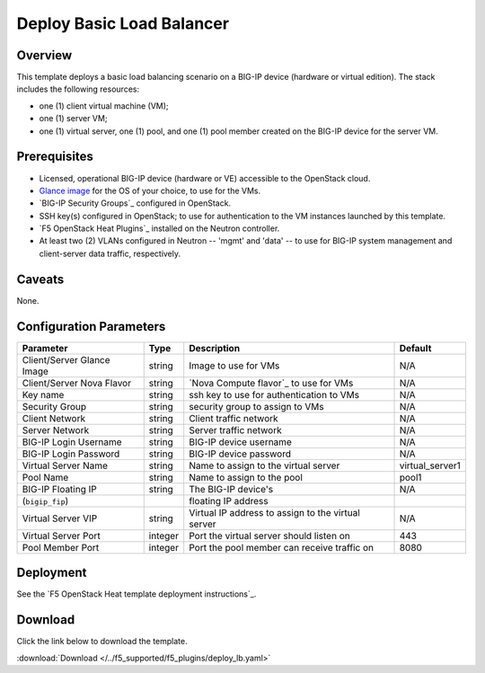 .. _deploy-lb:

Deploy Basic Load Balancer
==========================

Overview
--------

This template deploys a basic load balancing scenario on a BIG-IP device (hardware or virtual edition).
The stack includes the following resources:

- one (1) client virtual machine (VM);
- one (1) server VM;
- one (1) virtual server, one (1) pool, and one (1) pool member created on the BIG-IP device for the server VM.

Prerequisites
-------------

- Licensed, operational BIG-IP device (hardware or VE) accessible to the OpenStack cloud.
- `Glance image`_ for the OS of your choice, to use for the VMs.
- `BIG-IP Security Groups`_ configured in OpenStack.
- SSH key(s) configured in OpenStack; to use for authentication to the VM instances launched by this template.
- `F5 OpenStack Heat Plugins`_ installed on the Neutron controller.
- At least two (2) VLANs configured in Neutron -- 'mgmt' and 'data' -- to use for BIG-IP system management and client-server data traffic, respectively.

Caveats
-------

None.


Configuration Parameters
------------------------

=============================== =============== =========================== ===============
Parameter                       Type            Description                 Default
=============================== =============== =========================== ===============
Client/Server Glance Image      string          Image to use for VMs        N/A
------------------------------- --------------- --------------------------- ---------------
Client/Server Nova Flavor       string          `Nova Compute flavor`_ to   N/A
                                                use for VMs
------------------------------- --------------- --------------------------- ---------------
Key name                        string          ssh key to use for
                                                authentication to VMs       N/A
------------------------------- --------------- --------------------------- ---------------
Security Group                  string          security group to assign    N/A
                                                to VMs
------------------------------- --------------- --------------------------- ---------------
Client Network                  string          Client traffic network      N/A
------------------------------- --------------- --------------------------- ---------------
Server Network                  string          Server traffic network      N/A
------------------------------- --------------- --------------------------- ---------------
BIG-IP Login Username           string          BIG-IP device username      N/A
------------------------------- --------------- --------------------------- ---------------
BIG-IP Login Password           string          BIG-IP device password      N/A
------------------------------- --------------- --------------------------- ---------------
Virtual Server Name             string          Name to assign to the       virtual_server1
                                                virtual server
------------------------------- --------------- --------------------------- ---------------
Pool Name                       string          Name to assign to the pool  pool1
------------------------------- --------------- --------------------------- ---------------
BIG-IP Floating IP              string          The BIG-IP device's         N/A
(``bigip_fip``)                                 floating IP address
------------------------------- --------------- --------------------------- ---------------
Virtual Server VIP              string          Virtual IP address to       N/A
                                                assign to the virtual
                                                server
------------------------------- --------------- --------------------------- ---------------
Virtual Server Port             integer         Port the virtual server     443
                                                should listen on
------------------------------- --------------- --------------------------- ---------------
Pool Member Port                integer         Port the pool member can    8080
                                                receive traffic on
=============================== =============== =========================== ===============

Deployment
----------

See the `F5 OpenStack Heat template deployment instructions`_.


Download
--------

Click the link below to download the template.

:download:`Download </../f5_supported/f5_plugins/deploy_lb.yaml>`


.. _Glance image: https://docs.openstack.org/image-guide/obtain-images.html
